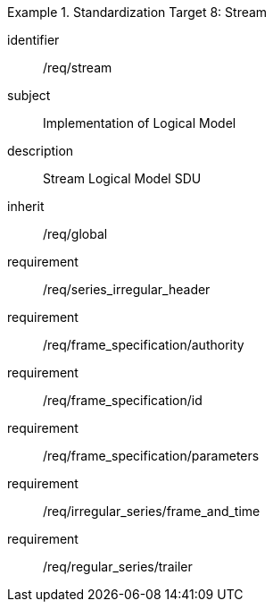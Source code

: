 
[requirements_class]
.Standardization Target 8: Stream
====
[%metadata]
identifier:: /req/stream
subject:: Implementation of Logical Model
description:: Stream Logical Model SDU
inherit:: /req/global

requirement:: /req/series_irregular_header
requirement:: /req/frame_specification/authority
requirement:: /req/frame_specification/id
requirement:: /req/frame_specification/parameters
requirement:: /req/irregular_series/frame_and_time
requirement:: /req/regular_series/trailer
====
